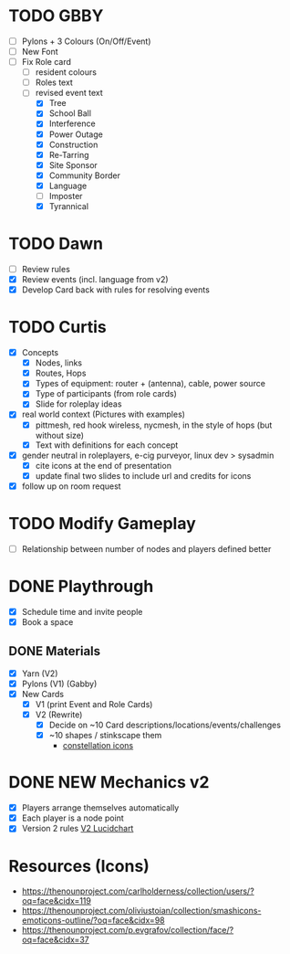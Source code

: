 # Considerations for iConference March 20-23
* TODO GBBY
+ [ ] Pylons + 3 Colours (On/Off/Event)
+ [ ] New Font
+ [ ] Fix Role card
  + [ ] resident colours
  + [ ] Roles text
  + [ ] revised event text 
    + [X] Tree
    + [X] School Ball
    + [X] Interference
    + [X] Power Outage
    + [X] Construction
    + [X] Re-Tarring
    + [X] Site Sponsor
    + [X] Community Border
    + [X] Language
    + [ ] Imposter
    + [X] Tyrannical
* TODO Dawn
+ [ ] Review rules
+ [X] Review events (incl. language from v2)
+ [X] Develop Card back with rules for resolving events
* TODO Curtis
  + [X] Concepts
    + [X] Nodes, links
    + [X] Routes, Hops
    + [X] Types of equipment: router + (antenna), cable, power source
    + [X] Type of participants (from role cards)
    + [X] Slide for roleplay ideas
  + [X] real world context (Pictures with examples)
    + [X] pittmesh, red hook wireless, nycmesh, in the style of hops (but without size)
    + [X] Text with definitions for each concept
  + [X] gender neutral in roleplayers, e-cig purveyor, linux dev > sysadmin
    + [X] cite icons at the end of presentation
    + [X] update final two slides to include url and credits for icons
  + [X] follow up on room request
* TODO Modify Gameplay
+ [ ] Relationship between number of nodes and players defined better
* DONE Playthrough
+ [X] Schedule time and invite people
+ [X] Book a space
** DONE Materials
+ [X] Yarn (V2)
+ [X] Pylons (V1) (Gabby)
+ [X] New Cards
  + [X] V1 (print Event and Role Cards)
  + [X] V2 (Rewrite)
    + [X] Decide on ~10 Card descriptions/locations/events/challenges
    + [X] ~10 shapes / stinkscape them
      + [[https://thenounproject.com/mnhendricks11/collection/written-in-the-stars/?oq%3Dconstellation&cidx%3D2][constellation icons]]
* DONE NEW Mechanics v2
+ [X] Players arrange themselves automatically
+ [X] Each player is a node point
+ [X] Version 2 rules [[https://www.lucidchart.com/invitations/accept/61aecf42-d736-41ee-988f-99df173803da][V2 Lucidchart]]
* Resources (Icons)
+ https://thenounproject.com/carlholderness/collection/users/?oq=face&cidx=119
+ https://thenounproject.com/oliviustoian/collection/smashicons-emoticons-outline/?oq=face&cidx=98
+ https://thenounproject.com/p.evgrafov/collection/face/?oq=face&cidx=37
